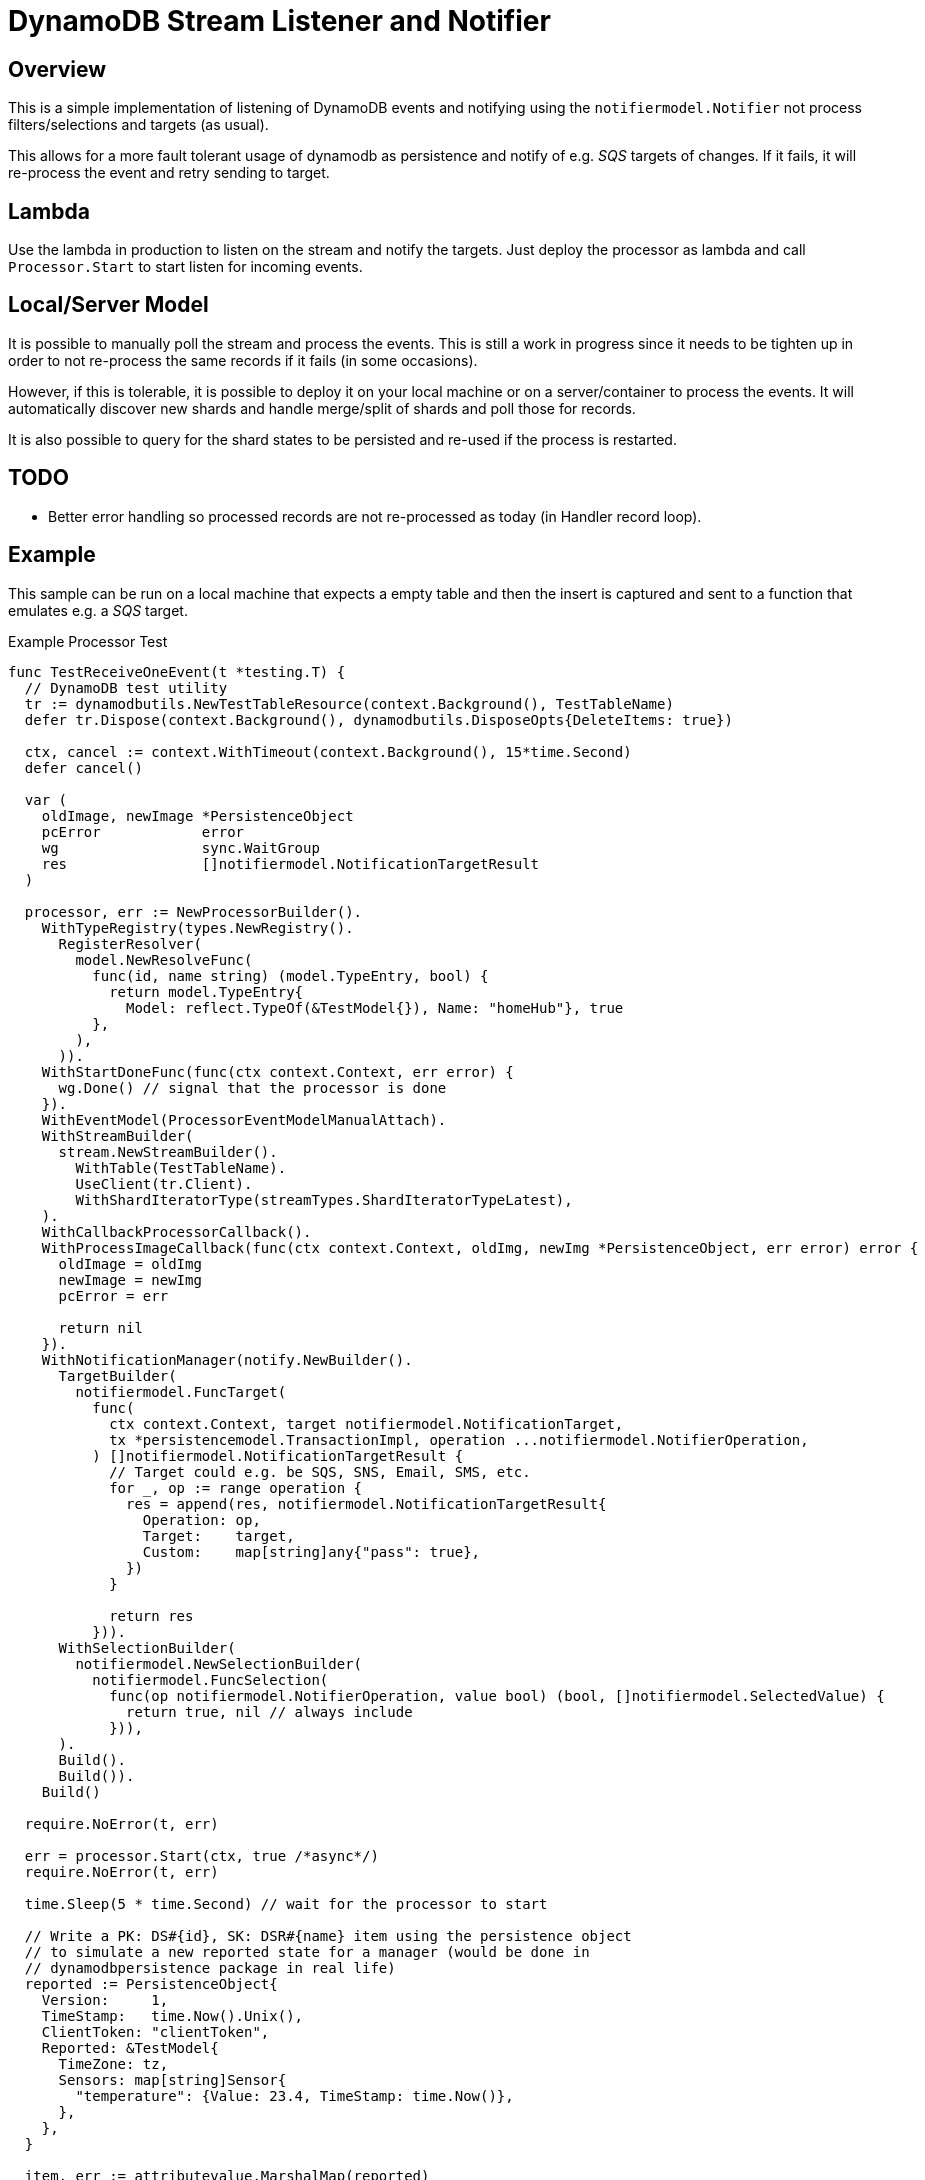 = DynamoDB Stream Listener and Notifier

== Overview

This is a simple implementation of listening of DynamoDB events and notifying using the `notifiermodel.Notifier` not process filters/selections and targets (as usual).

This allows for a more fault tolerant usage of dynamodb as persistence and notify of e.g. _SQS_ targets of changes. If it fails, it will re-process the event and retry sending to target.

== Lambda

Use the lambda in production to listen on the stream and notify the targets. Just deploy the processor as lambda and call `Processor.Start` to start listen for incoming events.

== Local/Server Model

It is possible to manually poll the stream and process the events. This is still a work in progress since it needs to be tighten up in order to not re-process the same records if it fails (in some occasions).

However, if this is tolerable, it is possible to deploy it on your local machine or on a server/container to process the events. It will automatically discover new shards and handle merge/split of shards and poll those for records.

It is also possible to query for the shard states to be persisted and re-used if the process is restarted.

== TODO

* Better error handling so processed records are not re-processed as today (in Handler record loop).

== Example

This sample can be run on a local machine that expects a empty table and then the insert is captured and sent to a function that emulates e.g. a _SQS_ target.

.Example Processor Test
[source,go]
----
func TestReceiveOneEvent(t *testing.T) {
  // DynamoDB test utility
  tr := dynamodbutils.NewTestTableResource(context.Background(), TestTableName)
  defer tr.Dispose(context.Background(), dynamodbutils.DisposeOpts{DeleteItems: true})

  ctx, cancel := context.WithTimeout(context.Background(), 15*time.Second)
  defer cancel()

  var (
    oldImage, newImage *PersistenceObject
    pcError            error
    wg                 sync.WaitGroup
    res                []notifiermodel.NotificationTargetResult
  )

  processor, err := NewProcessorBuilder().
    WithTypeRegistry(types.NewRegistry().
      RegisterResolver(
        model.NewResolveFunc(
          func(id, name string) (model.TypeEntry, bool) {
            return model.TypeEntry{
              Model: reflect.TypeOf(&TestModel{}), Name: "homeHub"}, true
          },
        ),
      )).
    WithStartDoneFunc(func(ctx context.Context, err error) {
      wg.Done() // signal that the processor is done
    }).
    WithEventModel(ProcessorEventModelManualAttach).
    WithStreamBuilder(
      stream.NewStreamBuilder().
        WithTable(TestTableName).
        UseClient(tr.Client).
        WithShardIteratorType(streamTypes.ShardIteratorTypeLatest),
    ).
    WithCallbackProcessorCallback().
    WithProcessImageCallback(func(ctx context.Context, oldImg, newImg *PersistenceObject, err error) error {
      oldImage = oldImg
      newImage = newImg
      pcError = err

      return nil
    }).
    WithNotificationManager(notify.NewBuilder().
      TargetBuilder(
        notifiermodel.FuncTarget(
          func(
            ctx context.Context, target notifiermodel.NotificationTarget,
            tx *persistencemodel.TransactionImpl, operation ...notifiermodel.NotifierOperation,
          ) []notifiermodel.NotificationTargetResult {
            // Target could e.g. be SQS, SNS, Email, SMS, etc.
            for _, op := range operation {
              res = append(res, notifiermodel.NotificationTargetResult{
                Operation: op,
                Target:    target,
                Custom:    map[string]any{"pass": true},
              })
            }

            return res
          })).
      WithSelectionBuilder(
        notifiermodel.NewSelectionBuilder(
          notifiermodel.FuncSelection(
            func(op notifiermodel.NotifierOperation, value bool) (bool, []notifiermodel.SelectedValue) {
              return true, nil // always include
            })),
      ).
      Build().
      Build()).
    Build()

  require.NoError(t, err)

  err = processor.Start(ctx, true /*async*/)
  require.NoError(t, err)

  time.Sleep(5 * time.Second) // wait for the processor to start

  // Write a PK: DS#{id}, SK: DSR#{name} item using the persistence object
  // to simulate a new reported state for a manager (would be done in
  // dynamodbpersistence package in real life)
  reported := PersistenceObject{
    Version:     1,
    TimeStamp:   time.Now().Unix(),
    ClientToken: "clientToken",
    Reported: &TestModel{
      TimeZone: tz,
      Sensors: map[string]Sensor{
        "temperature": {Value: 23.4, TimeStamp: time.Now()},
      },
    },
  }

  item, err := attributevalue.MarshalMap(reported)
  require.NoError(t, err)

  item["PK"] = &ddbtypes.AttributeValueMemberS{Value: "DS#myDevice-123"}
  item["SK"] = &ddbtypes.AttributeValueMemberS{Value: "DSR#homeHub"}

  wg.Add(1)

  _, err = tr.Client.PutItem(ctx, &dynamodb.PutItemInput{
    TableName: aws.String(TestTableName),
    Item:      item,
  })
  require.NoError(t, err)

  wg.Wait() // wait for the processor to finish

  require.NoError(t, pcError)
  require.Nil(t, oldImage)
  require.NotNil(t, newImage)
  assert.Equal(t, DynamoDbEventTypeInsert, newImage.EventType())
  assert.Len(t, res, 1)
}
----

The above sample uses a unit test class that is able to create a table and wait until it is active.
